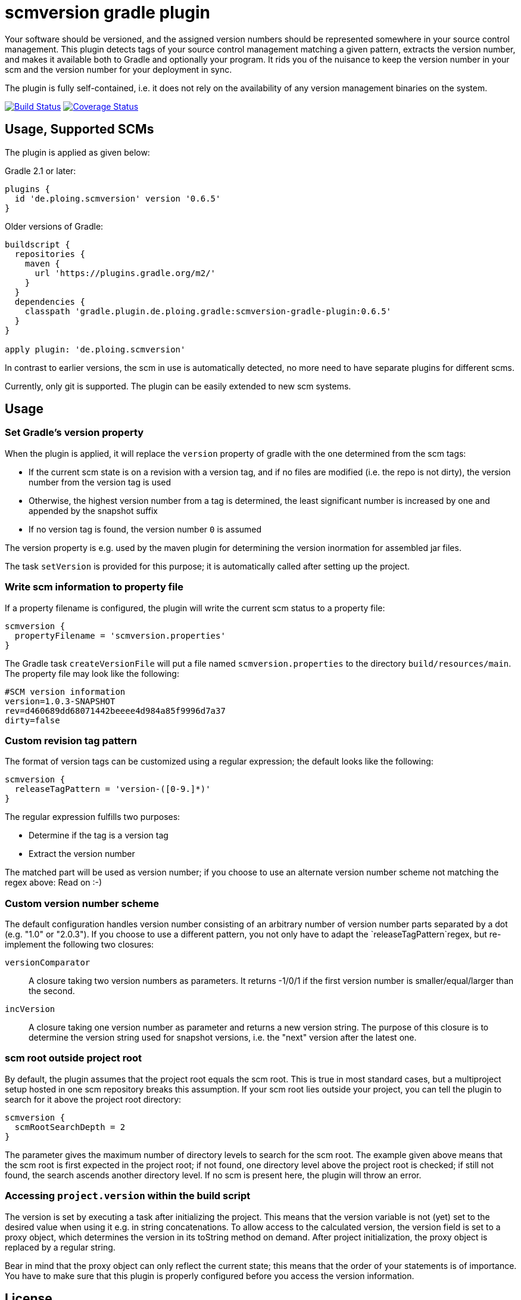 = scmversion gradle plugin

Your software should be versioned, and the assigned version numbers should be represented somewhere in your source control management.
This plugin detects tags of your source control management matching a given pattern, extracts the version number, and makes it available both to Gradle and optionally your program.
It rids you of the nuisance to keep the version number in your scm and the version number for your deployment in sync.

The plugin is fully self-contained, i.e. it does not rely on the availability of any version management binaries on the system.

image:https://travis-ci.org/Skyr/scmversion-gradle-plugin.png?branch=master["Build Status", link="https://travis-ci.org/Skyr/scmversion-gradle-plugin"]
image:https://coveralls.io/repos/Skyr/scmversion-gradle-plugin/badge.png["Coverage Status", link="https://coveralls.io/r/Skyr/scmversion-gradle-plugin"]

== Usage, Supported SCMs

The plugin is applied as given below:

Gradle 2.1 or later:

[source,groovy]
----
plugins {
  id 'de.ploing.scmversion' version '0.6.5'
}
----

Older versions of Gradle:

[source,groovy]
----
buildscript {
  repositories {
    maven {
      url 'https://plugins.gradle.org/m2/'
    }
  }
  dependencies {
    classpath 'gradle.plugin.de.ploing.gradle:scmversion-gradle-plugin:0.6.5'
  }
}

apply plugin: 'de.ploing.scmversion'
----

In contrast to earlier versions, the scm in use is automatically detected, no more need to have separate plugins for different scms.

Currently, only git is supported.
The plugin can be easily extended to new scm systems.

== Usage

=== Set Gradle's version property

When the plugin is applied, it will replace the `version` property of gradle with the one determined from the scm tags:

* If the current scm state is on a revision with a version tag, and if no files are modified (i.e. the repo is not dirty), the version number from the version tag is used
* Otherwise, the highest version number from a tag is determined, the least significant number is increased by one and appended by the snapshot suffix
* If no version tag is found, the version number `0` is assumed

The version property is e.g. used by the maven plugin for determining the version inormation for assembled jar files.

The task `setVersion` is provided for this purpose; it is automatically called after setting up the project.

=== Write scm information to property file

If a property filename is configured, the plugin will write the current scm status to a property file:

[source,groovy]
----
scmversion {
  propertyFilename = 'scmversion.properties'
}
----

The Gradle task `createVersionFile` will put a file named `scmversion.properties` to the directory `build/resources/main`.
The property file may look like the following:

----
#SCM version information
version=1.0.3-SNAPSHOT
rev=d460689dd68071442beeee4d984a85f9996d7a37
dirty=false
----

=== Custom revision tag pattern

The format of version tags can be customized using a regular expression; the default looks like the following:

[source,groovy]
----
scmversion {
  releaseTagPattern = 'version-([0-9.]*)'
}
----

The regular expression fulfills two purposes:

* Determine if the tag is a version tag
* Extract the version number

The matched part will be used as version number; if you choose to use an alternate version number scheme not matching the regex above: Read on :-)

=== Custom version number scheme

The default configuration handles version number consisting of an arbitrary number of version number parts separated by a dot (e.g. "1.0" or "2.0.3").
If you choose to use a different pattern, you not only have to adapt the `releaseTagPattern`regex, but re-implement the following two closures:

`versionComparator`::
  A closure taking two version numbers as parameters. It returns -1/0/1 if the first version number is smaller/equal/larger than the second.
`incVersion`::
  A closure taking one version number as parameter and returns a new version string.
  The purpose of this closure is to determine the version string used for snapshot versions, i.e. the "next" version after the latest one.

=== scm root outside project root

By default, the plugin assumes that the project root equals the scm root. This is true in most standard cases, but
a multiproject setup hosted in one scm repository breaks this assumption. If your scm root lies outside your project,
you can tell the plugin to search for it above the project root directory:

[source,groovy]
----
scmversion {
  scmRootSearchDepth = 2
}
----

The parameter gives the maximum number of directory levels to search for the scm root.
The example given above means that the scm root is first expected in the project root; if not found,
one directory level above the project root is checked; if still not found, the search ascends another
directory level. If no scm is present here, the plugin will throw an error.

=== Accessing `project.version` within the build script

The version is set by executing a task after initializing the project.
This means that the version variable is not (yet) set to the desired value when using it e.g. in string concatenations.
To allow access to the calculated version, the version field is set to a proxy object, which determines the version
in its toString method on demand. After project initialization, the proxy object is replaced by a regular string.

Bear in mind that the proxy object can only reflect the current state; this means that the order of your statements
is of importance. You have to make sure that this plugin is properly configured before you access the version information.


== License

Copyright 2014 - 2015 by Stefan Schlott

Licensed under the http://www.apache.org/licenses/LICENSE-2.0[Apache License, Version 2.0].

